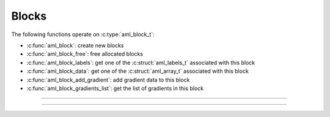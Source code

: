 Blocks
======

.. doxygentypedef:: aml_block_t

The following functions operate on :c:type:`aml_block_t`:

- :c:func:`aml_block`: create new blocks
- :c:func:`aml_block_free`: free allocated blocks
- :c:func:`aml_block_labels`: get one of the :c:struct:`aml_labels_t` associated with this block
- :c:func:`aml_block_data`: get one of the :c:struct:`aml_array_t` associated with this block
- :c:func:`aml_block_add_gradient`: add gradient data to this block
- :c:func:`aml_block_gradients_list`: get the list of gradients in this block

---------------------------------------------------------------------

.. doxygenfunction:: aml_block

.. doxygenfunction:: aml_block_free

.. doxygenfunction:: aml_block_labels

.. doxygenfunction:: aml_block_data

.. doxygenfunction:: aml_block_add_gradient

.. doxygenfunction:: aml_block_gradients_list

---------------------------------------------------------------------

.. doxygenenum:: aml_label_kind

